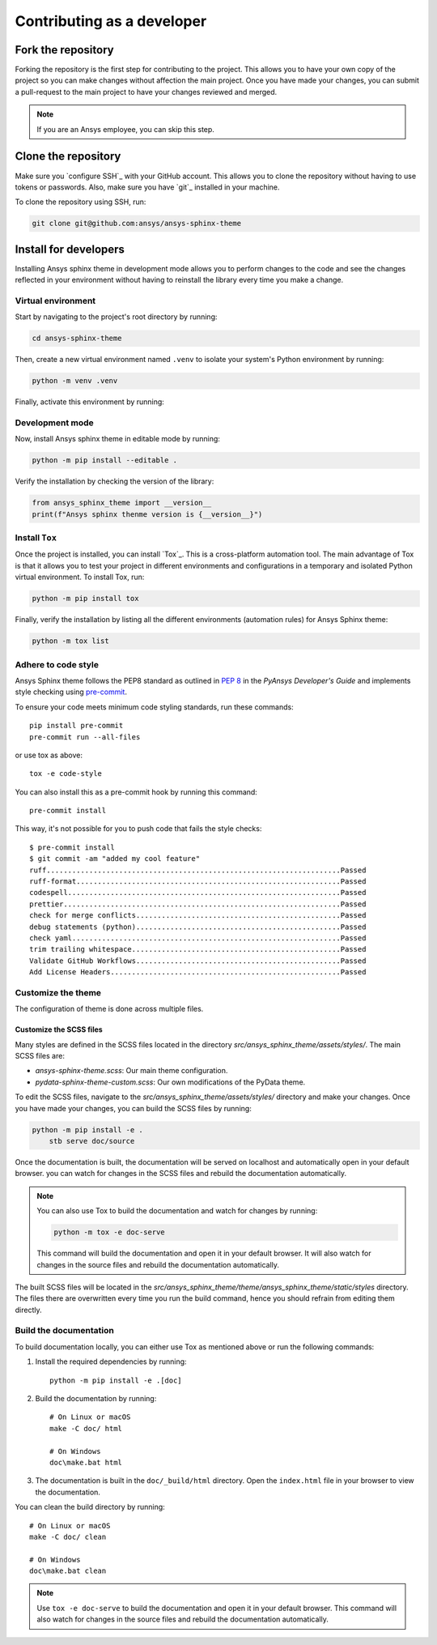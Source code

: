 Contributing as a developer
###########################

.. grid:: 1 1 3 3

    .. grid-item-card:: :fa:`code-fork` Fork the repository
        :padding: 2 2 2 2
        :link: fork-the-repository
        :link-type: ref

        Learn how to fork the project and get your own copy.

    .. grid-item-card:: :fa:`download` Clone the repository
        :padding: 2 2 2 2
        :link: clone-the-repository
        :link-type: ref

        Download your own copy in your local machine.

    .. grid-item-card:: :fa:`download` Install for developers
        :padding: 2 2 2 2
        :link: install-for-developers
        :link-type: ref

        Install the project in editable mode.


.. _fork-the-repository:

Fork the repository
===================

Forking the repository is the first step for contributing to the project. This
allows you to have your own copy of the project so you can make changes without
affection the main project. Once you have made your changes, you can submit a
pull-request to the main project to have your changes reviewed and merged.

.. button-link:: https://github.com/ansys/ansys-sphinx-theme/fork
    :color: primary
    :align: center

    :fa:`code-fork` Fork this project

.. note::

    If you are an Ansys employee, you can skip this step.

.. _clone-the-repository:

Clone the repository
====================

Make sure you `configure SSH`_ with your GitHub
account. This allows you to clone the repository without having to use tokens
or passwords. Also, make sure you have `git`_ installed in your machine.

To clone the repository using SSH, run:

.. code-block:: bash

    git clone git@github.com:ansys/ansys-sphinx-theme

.. _install-for-developers:

Install for developers
======================

Installing Ansys sphinx theme in development mode allows you to perform changes to the code
and see the changes reflected in your environment without having to reinstall
the library every time you make a change.

Virtual environment
-------------------

Start by navigating to the project's root directory by running:

.. code-block:: bash

    cd ansys-sphinx-theme

Then, create a new virtual environment named ``.venv`` to isolate your system's
Python environment by running:

.. code-block:: bash

    python -m venv .venv

Finally, activate this environment by running:

.. tab-set::

    .. tab-item:: Windows

        .. tab-set::

            .. tab-item:: CMD

                .. code-block:: bash

                    .venv\Scripts\activate.bat

            .. tab-item:: PowerShell

                .. code-block:: bash

                    .venv\Scripts\Activate.ps1

    .. tab-item:: macOS/Linux/UNIX

        .. code-block:: bash

            source .venv/bin/activate

Development mode
----------------

Now, install Ansys sphinx theme in editable mode by running:

.. code-block:: bash

    python -m pip install --editable .

Verify the installation by checking the version of the library:


.. code-block:: python

    from ansys_sphinx_theme import __version__
    print(f"Ansys sphinx thenme version is {__version__}")

.. jinja::

    .. code-block:: bash

       >>> Ansys sphinx theme version is {{ ANSYS_SPHINX_THEME_VERSION }}

Install ``Tox``
---------------

Once the project is installed, you can install `Tox`_. This is a cross-platform
automation tool. The main advantage of Tox is that it allows you to test your
project in different environments and configurations in a temporary and
isolated Python virtual environment. To install Tox, run:

.. code-block:: bash

    python -m pip install tox

Finally, verify the installation by listing all the different environments
(automation rules) for Ansys Sphinx theme:

.. code-block:: bash

    python -m tox list

.. jinja:: toxenvs

    .. dropdown:: Default Tox environments
        :animate: fade-in
        :icon: three-bars

        .. list-table::
            :header-rows: 1
            :widths: auto

            * - Environment
              - Description
              - usage
            {% for environment in envs %}
            {% set name, description  = environment.split("->") %}
            * - {{ name }}
              - {{ description }}
              - python -m tox -e {{ name }}
            {% endfor %}


Adhere to code style
--------------------

Ansys Sphinx theme follows the PEP8 standard as outlined in
`PEP 8 <https://dev.docs.pyansys.com/coding-style/pep8.html>`_ in
the *PyAnsys Developer's Guide* and implements style checking using
`pre-commit <https://pre-commit.com/>`_.

To ensure your code meets minimum code styling standards, run these commands::

  pip install pre-commit
  pre-commit run --all-files

or use tox as above::

    tox -e code-style

You can also install this as a pre-commit hook by running this command::

  pre-commit install

This way, it's not possible for you to push code that fails the style checks::

  $ pre-commit install
  $ git commit -am "added my cool feature"
  ruff.....................................................................Passed
  ruff-format..............................................................Passed
  codespell................................................................Passed
  prettier.................................................................Passed
  check for merge conflicts................................................Passed
  debug statements (python)................................................Passed
  check yaml...............................................................Passed
  trim trailing whitespace.................................................Passed
  Validate GitHub Workflows................................................Passed
  Add License Headers......................................................Passed


Customize the theme
-------------------
The configuration of theme is done across multiple files.


Customize the SCSS files
************************

Many styles are defined in the SCSS files located in the directory
`src/ansys_sphinx_theme/assets/styles/`.
The main SCSS files are:

- `ansys-sphinx-theme.scss`: Our main theme configuration.
- `pydata-sphinx-theme-custom.scss`: Our own modifications of the PyData theme.

To edit the SCSS files, navigate to the `src/ansys_sphinx_theme/assets/styles/`
directory and make your changes.
Once you have made your changes, you can build the SCSS files by running:

.. code-block:: bash

    python -m pip install -e .
	stb serve doc/source


Once the documentation is built, the documentation will be served on
localhost and automatically open in your default browser.
you can watch for changes in the SCSS files and rebuild the documentation
automatically.

.. note::

    You can also use Tox to build the documentation and watch for changes by
    running:

    .. code-block:: bash

        python -m tox -e doc-serve

    This command will build the documentation and open it in your default
    browser. It will also watch for changes in the source files and rebuild
    the documentation automatically.

The built SCSS files will be located in the
`src/ansys_sphinx_theme/theme/ansys_sphinx_theme/static/styles` directory.
The files there are overwritten every time you run the build command, hence
you should refrain from editing them directly.


Build the documentation
-----------------------

To build documentation locally, you can either use Tox as mentioned above or
run the following commands:

1. Install the required dependencies by running::

    python -m pip install -e .[doc]

2. Build the documentation by running::

    # On Linux or macOS
    make -C doc/ html

    # On Windows
    doc\make.bat html

3. The documentation is built in the ``doc/_build/html`` directory. Open the
   ``index.html`` file in your browser to view the documentation.

You can clean the build directory by running::

    # On Linux or macOS
    make -C doc/ clean

    # On Windows
    doc\make.bat clean

.. Note::

    Use ``tox -e doc-serve`` to build the documentation and open it in your
    default browser. This command will also watch for changes in the source
    files and rebuild the documentation automatically.